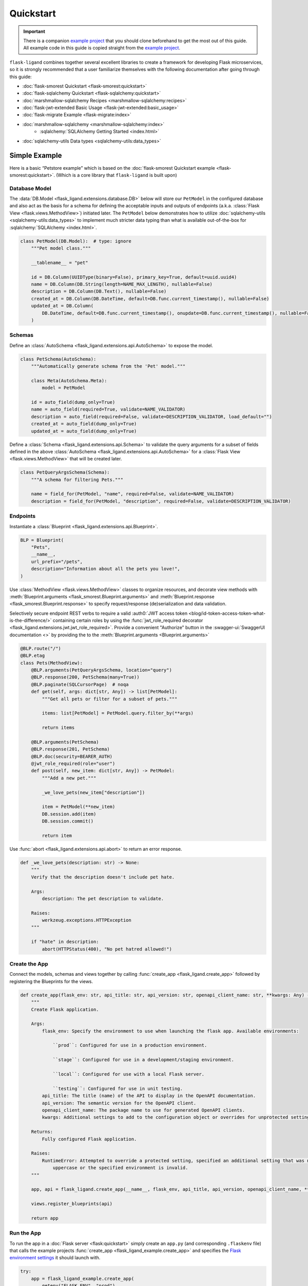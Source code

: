 .. rstcheck: ignore-roles=sqlalchemy,swagger-ui,auth0
.. rstcheck: ignore-directives=code-include,collapse

==========
Quickstart
==========

.. important:: There is a companion `example project`_ that you should clone beforehand to get the most out of this
    guide. All example code in this guide is copied straight from the `example project`_.

``flask-ligand`` combines together several excellent libraries to create a framework for developing Flask microservices,
so it is strongly recommended that a user familiarize themselves with the following documentation after going through
this guide:

- :doc:`flask-smorest Quickstart <flask-smorest:quickstart>`
- :doc:`flask-sqlalchemy Quickstart <flask-sqlalchemy:quickstart>`
- :doc:`marshmallow-sqlalchemy Recipes <marshmallow-sqlalchemy:recipes>`
- :doc:`flask-jwt-extended Basic Usage <flask-jwt-extended:basic_usage>`
- :doc:`flask-migrate Example <flask-migrate:index>`
- :doc:`marshmallow-sqlalchemy <marshmallow-sqlalchemy:index>`
    - :sqlalchemy:`SQLAlchemy Getting Started <index.html>`
- :doc:`sqlalchemy-utils Data types <sqlalchemy-utils:data_types>`

Simple Example
==============

Here is a basic “Petstore example” which is based on the :doc:`flask-smorest Quickstart example
<flask-smorest:quickstart>`. (Which is a core library that ``flask-ligand`` is built upon)

Database Model
--------------

The :data:`DB.Model <flask_ligand.extensions.database.DB>` below will store our ``PetModel`` in the configured
database and also act as the basis for a schema for defining the acceptable inputs and outputs of endpoints
(a.k.a. :class:`Flask View <flask.views.MethodView>`) initiated later. The ``PetModel`` below demonstrates how to
utilize :doc:`sqlalchemy-utils <sqlalchemy-utils:data_types>` to implement much stricter data typing than what is
available out-of-the-box for :sqlalchemy:`SQLAlchemy <index.html>`.

.. code-block:: python

    class PetModel(DB.Model):  # type: ignore
        """Pet model class."""

        __tablename__ = "pet"

        id = DB.Column(UUIDType(binary=False), primary_key=True, default=uuid.uuid4)
        name = DB.Column(DB.String(length=NAME_MAX_LENGTH), nullable=False)
        description = DB.Column(DB.Text(), nullable=False)
        created_at = DB.Column(DB.DateTime, default=DB.func.current_timestamp(), nullable=False)
        updated_at = DB.Column(
            DB.DateTime, default=DB.func.current_timestamp(), onupdate=DB.func.current_timestamp(), nullable=False
        )
.. collapse:: Click for full example...

    .. code-block:: python

        """Models"""

        # ======================================================================================================================
        # Imports
        # ======================================================================================================================
        import uuid
        from flask_ligand.extensions.database import DB
        from sqlalchemy_utils.types.uuid import UUIDType


        # ======================================================================================================================
        # Globals
        # ======================================================================================================================
        NAME_MAX_LENGTH: int = 255


        # ======================================================================================================================
        # Classes: Public
        # ======================================================================================================================
        class PetModel(DB.Model):  # type: ignore
            """Pet model class."""

            __tablename__ = "pet"

            id = DB.Column(UUIDType(binary=False), primary_key=True, default=uuid.uuid4)
            name = DB.Column(DB.String(length=NAME_MAX_LENGTH), nullable=False)
            description = DB.Column(DB.Text(), nullable=False)
            created_at = DB.Column(DB.DateTime, default=DB.func.current_timestamp(), nullable=False)
            updated_at = DB.Column(
                DB.DateTime, default=DB.func.current_timestamp(), onupdate=DB.func.current_timestamp(), nullable=False
            )


Schemas
-------

Define an :class:`AutoSchema <flask_ligand.extensions.api.AutoSchema>` to expose the model.

.. code-block:: python

    class PetSchema(AutoSchema):
        """Automatically generate schema from the 'Pet' model."""

        class Meta(AutoSchema.Meta):
            model = PetModel

        id = auto_field(dump_only=True)
        name = auto_field(required=True, validate=NAME_VALIDATOR)
        description = auto_field(required=False, validate=DESCRIPTION_VALIDATOR, load_default="")
        created_at = auto_field(dump_only=True)
        updated_at = auto_field(dump_only=True)

Define a :class:`Schema <flask_ligand.extensions.api.Schema>` to validate the query arguments for a subset of fields
defined in the above :class:`AutoSchema <flask_ligand.extensions.api.AutoSchema>` for a
:class:`Flask View <flask.views.MethodView>` that will be created later.

.. code-block:: python

    class PetQueryArgsSchema(Schema):
        """A schema for filtering Pets."""

        name = field_for(PetModel, "name", required=False, validate=NAME_VALIDATOR)
        description = field_for(PetModel, "description", required=False, validate=DESCRIPTION_VALIDATOR)

.. collapse:: Click for full example...

    .. code-block:: python

        """Schemas for models and view queries."""

        # ======================================================================================================================
        # Imports
        # ======================================================================================================================
        from marshmallow.validate import Length
        from marshmallow_sqlalchemy import auto_field, field_for
        from flask_ligand.extensions.api import AutoSchema, Schema
        from flask_ligand_example.models import PetModel, NAME_MAX_LENGTH


        # ======================================================================================================================
        # Globals
        # ======================================================================================================================
        NAME_VALIDATOR: Length = Length(min=1, max=NAME_MAX_LENGTH)
        DESCRIPTION_VALIDATOR: Length = Length(max=4096)


        # ======================================================================================================================
        # Classes: Public
        # ======================================================================================================================
        class PetSchema(AutoSchema):
            """Automatically generate schema from the 'Pet' model."""

            class Meta(AutoSchema.Meta):
                model = PetModel

            id = auto_field(dump_only=True)
            name = auto_field(required=True, validate=NAME_VALIDATOR)
            description = auto_field(required=False, validate=DESCRIPTION_VALIDATOR, load_default="")
            created_at = auto_field(dump_only=True)
            updated_at = auto_field(dump_only=True)


        class PetQueryArgsSchema(Schema):
            """A schema for filtering Pets."""

            name = field_for(PetModel, "name", required=False, validate=NAME_VALIDATOR)
            description = field_for(PetModel, "description", required=False, validate=DESCRIPTION_VALIDATOR)

Endpoints
---------

Instantiate a :class:`Blueprint <flask_ligand.extensions.api.Blueprint>`.

.. code-block:: python

    BLP = Blueprint(
        "Pets",
        __name__,
        url_prefix="/pets",
        description="Information about all the pets you love!",
    )

Use :class:`MethodView <flask.views.MethodView>` classes to organize resources, and decorate view methods with
:meth:`Blueprint.arguments <flask_smorest.Blueprint.arguments>` and
:meth:`Blueprint.response <flask_smorest.Blueprint.response>` to specify request/response (de)serialization and data
validation.

Selectively secure endpoint REST verbs to require a valid
:auth0:`JWT access token <blog/id-token-access-token-what-is-the-difference/>` containing certain roles by using the
:func:`jwt_role_required decorator <flask_ligand.extensions.jwt.jwt_role_required>`. Provide a convenient "Authorize"
button in the :swagger-ui:`SwaggerUI documentation <>` by providing the  to the
:meth:`Blueprint.arguments <Blueprint.arguments>`

.. code-block:: python

    @BLP.route("/")
    @BLP.etag
    class Pets(MethodView):
        @BLP.arguments(PetQueryArgsSchema, location="query")
        @BLP.response(200, PetSchema(many=True))
        @BLP.paginate(SQLCursorPage)  # noqa
        def get(self, args: dict[str, Any]) -> list[PetModel]:
            """Get all pets or filter for a subset of pets."""

            items: list[PetModel] = PetModel.query.filter_by(**args)

            return items

        @BLP.arguments(PetSchema)
        @BLP.response(201, PetSchema)
        @BLP.doc(security=BEARER_AUTH)
        @jwt_role_required(role="user")
        def post(self, new_item: dict[str, Any]) -> PetModel:
            """Add a new pet."""

            _we_love_pets(new_item["description"])

            item = PetModel(**new_item)
            DB.session.add(item)
            DB.session.commit()

            return item

Use :func:`abort <flask_ligand.extensions.api.abort>` to return an error response.

.. code-block:: python

    def _we_love_pets(description: str) -> None:
        """
        Verify that the description doesn't include pet hate.

        Args:
            description: The pet description to validate.

        Raises:
            werkzeug.exceptions.HTTPException
        """

        if "hate" in description:
            abort(HTTPStatus(400), "No pet hatred allowed!")

.. collapse:: Click for full example...

    .. code-block:: python

        """Pet endpoints."""

        # ======================================================================================================================
        # Imports
        # ======================================================================================================================
        from __future__ import annotations
        from http import HTTPStatus
        from typing import TYPE_CHECKING
        from flask.views import MethodView
        from flask_ligand_example.models import PetModel
        from flask_ligand.extensions.database import DB
        from flask_ligand.views.common.openapi_doc import BEARER_AUTH
        from flask_ligand.extensions.jwt import jwt_role_required, abort
        from flask_ligand.extensions.api import Blueprint, SQLCursorPage
        from flask_ligand_example.schemas import PetSchema, PetQueryArgsSchema


        # ======================================================================================================================
        # Type Checking
        # ======================================================================================================================
        if TYPE_CHECKING:  # pragma: no cover
            from uuid import UUID
            from typing import Any


        # ======================================================================================================================
        # Globals
        # ======================================================================================================================
        INVALID_PET_ID = "The specified pet ID does not exist or has an invalid format!"
        BLP = Blueprint(
            "Pets",
            __name__,
            url_prefix="/pets",
            description="Information about all the pets you love!",
        )


        # ======================================================================================================================
        # Functions: Private
        # ======================================================================================================================
        def _we_love_pets(description: str) -> None:
            """
            Verify that the description doesn't include pet hate.

            Args:
                description: The pet description to validate.

            Raises:
                werkzeug.exceptions.HTTPException
            """

            if "hate" in description:
                abort(HTTPStatus(400), "No pet hatred allowed!")


        # ======================================================================================================================
        # Classes: Public
        # ======================================================================================================================
        @BLP.route("/")
        @BLP.etag
        class Pets(MethodView):
            @BLP.arguments(PetQueryArgsSchema, location="query")
            @BLP.response(200, PetSchema(many=True))
            @BLP.paginate(SQLCursorPage)  # noqa
            def get(self, args: dict[str, Any]) -> list[PetModel]:
                """Get all pets or filter for a subset of pets."""

                items: list[PetModel] = PetModel.query.filter_by(**args)

                return items

            @BLP.arguments(PetSchema)
            @BLP.response(201, PetSchema)
            @BLP.doc(security=BEARER_AUTH)
            @jwt_role_required(role="user")
            def post(self, new_item: dict[str, Any]) -> PetModel:
                """Add a new pet."""

                _we_love_pets(new_item["description"])

                item = PetModel(**new_item)
                DB.session.add(item)
                DB.session.commit()

                return item


        @BLP.route("/<uuid:item_id>")
        @BLP.etag
        class PetsById(MethodView):
            @BLP.response(200, PetSchema)
            def get(self, item_id: UUID) -> PetModel:
                """Get a pet by ID."""

                item: PetModel = PetModel.query.get_or_404(item_id, description=INVALID_PET_ID)

                return item

            @BLP.arguments(PetSchema)
            @BLP.response(200, PetSchema)
            @BLP.doc(security=BEARER_AUTH)
            @jwt_role_required(role="user")
            def put(self, new_item: dict[str, Any], item_id: UUID) -> PetModel:
                """Update an existing pet."""

                item: PetModel = PetModel.query.get_or_404(item_id, description=INVALID_PET_ID)

                _we_love_pets(new_item["description"])

                BLP.check_etag(item, PetSchema)
                PetSchema().update(item, new_item)
                DB.session.add(item)
                DB.session.commit()

                return item

            @BLP.response(204)
            @BLP.doc(security=BEARER_AUTH)
            @jwt_role_required(role="admin")
            def delete(self, item_id: UUID) -> None:
                """Delete a pet."""

                item: PetModel = PetModel.query.get_or_404(item_id, description=INVALID_PET_ID)

                BLP.check_etag(item, PetSchema)
                DB.session.delete(item)
                DB.session.commit()

Create the App
--------------

Connect the models, schemas and views together by calling :func:`create_app <flask_ligand.create_app>` followed by
registering the Blueprints for the views.

.. code-block:: python

    def create_app(flask_env: str, api_title: str, api_version: str, openapi_client_name: str, **kwargs: Any) -> Flask:
        """
        Create Flask application.

        Args:
            flask_env: Specify the environment to use when launching the flask app. Available environments:

                ``prod``: Configured for use in a production environment.

                ``stage``: Configured for use in a development/staging environment.

                ``local``: Configured for use with a local Flask server.

                ``testing``: Configured for use in unit testing.
            api_title: The title (name) of the API to display in the OpenAPI documentation.
            api_version: The semantic version for the OpenAPI client.
            openapi_client_name: The package name to use for generated OpenAPI clients.
            kwargs: Additional settings to add to the configuration object or overrides for unprotected settings.

        Returns:
            Fully configured Flask application.

        Raises:
            RuntimeError: Attempted to override a protected setting, specified an additional setting that was not all
                uppercase or the specified environment is invalid.
        """

        app, api = flask_ligand.create_app(__name__, flask_env, api_title, api_version, openapi_client_name, **kwargs)

        views.register_blueprints(api)

        return app

.. collapse:: Click for full example...

    .. code-block:: python

        """flask-ligand microservice library package."""

        # ======================================================================================================================
        # Imports
        # ======================================================================================================================
        from __future__ import annotations
        from flask import Flask
        from flask_cors import CORS
        from typing import TYPE_CHECKING
        from flask_ligand.cli import genclient
        from flask_ligand import extensions, views
        from flask_ligand.default_settings import flask_environment_configurator


        # ======================================================================================================================
        # Type Checking
        # ======================================================================================================================
        if TYPE_CHECKING:  # pragma: no cover
            from typing import Any, Tuple
            from flask_ligand.extensions.api import Api


        # ======================================================================================================================
        # Globals
        # ======================================================================================================================
        __version__ = "0.6.3"


        # ======================================================================================================================
        # Functions: Public
        # ======================================================================================================================
        def create_app(
            flask_app_name: str,
            flask_env: str,
            api_title: str,
            api_version: str,
            openapi_client_name: str,
            **kwargs: Any,
        ) -> Tuple[Flask, Api]:
            """
            Create Flask application.

            Args:
                flask_app_name: This name is used to find resources on the filesystem, can be used by extensions to improve
                    debugging information and a lot more. So it's important what you provide one. If you are using a
                    single module, ``__name__`` is always the correct value. If you however are using a package, it's usually
                    recommended to hardcode the name of your package.
                flask_env: Specify the environment to use when launching the flask app. Available environments:

                    ``prod``: Configured for use in a production environment.

                    ``stage``: Configured for use in a development/staging environment.

                    ``local``: Configured for use with a local Flask server.

                    ``testing``: Configured for use in unit testing.

                    ``cli``: Configured for use in a production environment without initializing extensions. (Use for CI/CD)
                api_title: The title (name) of the API to display in the OpenAPI documentation.
                api_version: The semantic version for the OpenAPI client.
                openapi_client_name: The package name to use for generated OpenAPI clients.
                kwargs: Additional settings to add to the configuration object or overrides for unprotected settings.

            Returns:
                A tuple with a fully configured Flask application and an Api ready to register additional Blueprints.

            Raises:
                RuntimeError: Attempted to override a protected setting, specified an additional setting that was not all
                    uppercase or the specified environment is invalid.
            """

            app = Flask(flask_app_name)

            CORS(app, expose_headers=["x-pagination", "etag"])  # TODO: this needs to be configurable! [271]

            flask_environment_configurator(app, flask_env, api_title, api_version, openapi_client_name, **kwargs)

            api = extensions.create_api(app, True if app.config["ENV"] == "cli" else False)

            views.register_blueprints(api)

            app.cli.add_command(genclient)

            return app, api


Run the App
-----------

To run the app in a :doc:`Flask server <flask:quickstart>` simply create an ``app.py`` (and corresponding ``.flaskenv``
file) that calls the example projects :func:`create_app <flask_ligand_example.create_app>` and specifies the
`Flask environment settings <configuration.html#built-in-flask-environments>`_ it should launch with.

.. code-block:: python

    try:
        app = flask_ligand_example.create_app(
            getenv("FLASK_ENV", "prod"),
            "Flask Ligand Example",
            flask_ligand_example.__version__,
            "flask-ligand-example-client",
        )
    except RuntimeError as e:
        print(f"Service initialization failure!\nReason: {e}")
        exit(1)

.. collapse:: Click for full example...

    .. code-block:: python

        """Flask app flask_ligand_example service entrypoint."""

        # ==============================================================================================================
        # Imports
        # ==============================================================================================================
        from sys import exit
        from os import getenv
        import flask_ligand_example


        # ==============================================================================================================
        # Globals
        # ==============================================================================================================
        try:
            app = flask_ligand_example.create_app(
                getenv("FLASK_ENV", "prod"),
                "Flask Ligand Example",
                flask_ligand_example.__version__,
                "flask-ligand-example-client",
            )
        except RuntimeError as e:
            print(f"Service initialization failure!\nReason: {e}")
            exit(1)

Explore the App
===============

.. important:: Once again reminding you that the `example project`_ contains all the code referenced in this guide.

The `example project`_ has all the bells and whistles enabled for the ``flask-ligand`` library which can be explored by
using the included :swagger-ui:`SwaggerUI documentation <>`. Follow the instructions below to start start running a
local Flask server to serve the :swagger-ui:`SwaggerUI documentation <>`.

1. Generate a '.env' file to configure Flask server to use the included Docker environment::

    $ make gen-local-env-file

2. Initialize the database::

    $ make setup-db

3. Generate a JWT access token with admin rights for accessing the included example project endpoints::

    $ make gen-admin-access-token

4. Start the local Flask server::

    $ make run

5. Open a browser and navigate to http://localhost:5000/apidocs.
6. Click the 'Authorize' button and paste in the JWT access token you created previously.

Now go ahead and start playing around with the API!

Access Keycloak Admin Console
-----------------------------

If you would like to make changes to the `Keycloak`_ IAM clients to explore authentication then you can access the
admin console by navigating to 'http://localhost:8080/admin/master/console/'. The admin credentials can be found in the
'docker/env_files/integration.env/' file.

Flask-Migrate Auto-generation
=============================

For :doc:`Flask-Migrate <flask-migrate:index>` to work well when auto-generating migration scripts it is critical that
the ``script.py.mako`` template in the ``migrations`` folder include an import for ``sqlalchemy_utils``. The
`example project`_ already has the template updated, but if you are using the ``flask-ligand`` library without
copying the `example project`_, then it is necessary you make the appropriate update to the ``script.py.mako`` template
before using :doc:`Flask-Migrate <flask-migrate:index>`.

.. _`example project`: https://github.com/cowofevil/flask-ligand-example
.. _`Keycloak`: https://www.keycloak.org/
